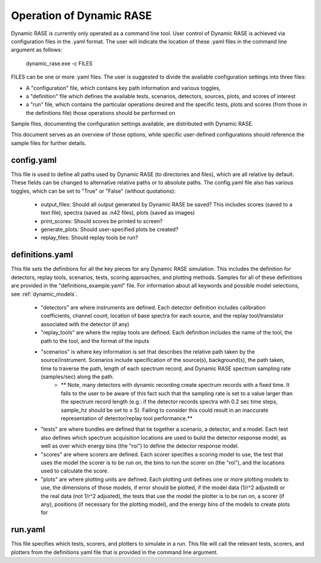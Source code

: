 .. _dynamic_operation:

*************************
Operation of Dynamic RASE
*************************

Dynamic RASE is currently only operated as a command line tool. User control of Dynamic RASE is achieved via configuration files in the .yaml format.
The user will indicate the location of these .yaml files in the command line argument as follows:

    dynamic_rase.exe -c FILES

FILES can be one or more .yaml files. The user is suggested to divide the available configuration settings into three files:

- A "configuration" file, which contains key path information and various toggles,
- a "definition" file which defines the available tests, scenarios, detectors, sources, plots, and scores of interest
- a "run" file, which contains the particular operations desired and the specific tests, plots and scores (from those in the definitions file) those operations should be performed on

Sample files, documenting the configuration settings available, are distributed with Dynamic RASE.

This document serves as an overview of those options, while specific user-defined configurations should reference the sample files for further details.


config.yaml
===========

This file is used to define all paths used by Dynamic RASE (to directories and files), which are all relative by default. These fields can be changed to alternative relative paths or to absolute paths. The config.yaml file also has various toggles, which can be set to "True" or "False" (without quotations):

    *  output_files: Should all output generated by Dynamic RASE be saved? This includes scores (saved to a text file), spectra (saved as .n42 files), plots (saved as images)
    *  print_scores: Should scores be printed to screen?
    *  generate_plots: Should user-specified plots be created?
    *  replay_files: Should replay tools be run?


definitions.yaml
================

This file sets the definitions for all the key pieces for any Dynamic RASE simulation. This includes the definition for detectors, replay tools, scenarios, tests, scoring approaches, and plotting methods. Samples for all of these definitions are provided in the "definitions_example.yaml" file. For information about all keywords and possible model selections, see :ref:`dynamic_models`.

    *  "detectors" are where instruments are defined. Each detector definition includes calibration coefficients, channel count, location of base spectra for each source, and the replay tool/translator associated with the detector (if any)
    *  "replay_tools" are where the replay tools are defined. Each definition includes the name of the tool, the path to the tool, and the format of the inputs
    *  "scenarios" is where key information is set that describes the relative path taken by the source/instrument. Scenarios include specification of the source(s), background(s), the path taken, time to traverse the path, length of each spectrum record, and Dynamic RASE spectrum sampling rate (samples/sec) along the path.
        * ** Note, many detectors with dynamic recording create spectrum records with a fixed time. It falls to the user to be aware of this fact such that the sampling rate is set to a value larger than the spectrum record length (e.g.: if the detector records spectra with 0.2 sec time steps, sample_hz should be set to ≥ 5). Failing to consider this could result in an inaccurate representation of detector/replay tool performance.**
    *  "tests" are where bundles are defined that tie together a scenario, a detector, and a model. Each test also defines which spectrum acquisition locations are used to build the detector response model, as well as over which energy bins (the "roi") to define the detector response model.
    *  "scores" are where scorers are defined. Each scorer specifies a scoring model to use, the test that uses the model the scorer is to be run on, the bins to run the scorer on (the "roi"), and the locations used to calculate the score.
    *  "plots" are where plotting units are defined. Each plotting unit defines one or more plotting models to use, the dimensions of those models, if error should be plotted, if the model data (1/r^2 adjusted) or the real data (not 1/r^2 adjusted), the tests that use the model the plotter is to be run on, a scorer (if any), positions (if necessary for the plotting model), and the energy bins of the models to create plots for


run.yaml
========

This file specifies which tests, scorers, and plotters to simulate in a run. This file will call the relevant tests, scorers, and plotters from the definitions yaml file that is provided in the command line argument.
